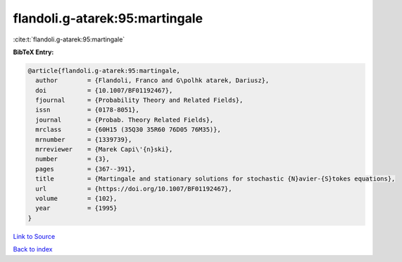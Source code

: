 flandoli.g-atarek:95:martingale
===============================

:cite:t:`flandoli.g-atarek:95:martingale`

**BibTeX Entry:**

.. code-block:: bibtex

   @article{flandoli.g-atarek:95:martingale,
     author        = {Flandoli, Franco and G\polhk atarek, Dariusz},
     doi           = {10.1007/BF01192467},
     fjournal      = {Probability Theory and Related Fields},
     issn          = {0178-8051},
     journal       = {Probab. Theory Related Fields},
     mrclass       = {60H15 (35Q30 35R60 76D05 76M35)},
     mrnumber      = {1339739},
     mrreviewer    = {Marek Capi\'{n}ski},
     number        = {3},
     pages         = {367--391},
     title         = {Martingale and stationary solutions for stochastic {N}avier-{S}tokes equations},
     url           = {https://doi.org/10.1007/BF01192467},
     volume        = {102},
     year          = {1995}
   }

`Link to Source <https://doi.org/10.1007/BF01192467},>`_


`Back to index <../By-Cite-Keys.html>`_
